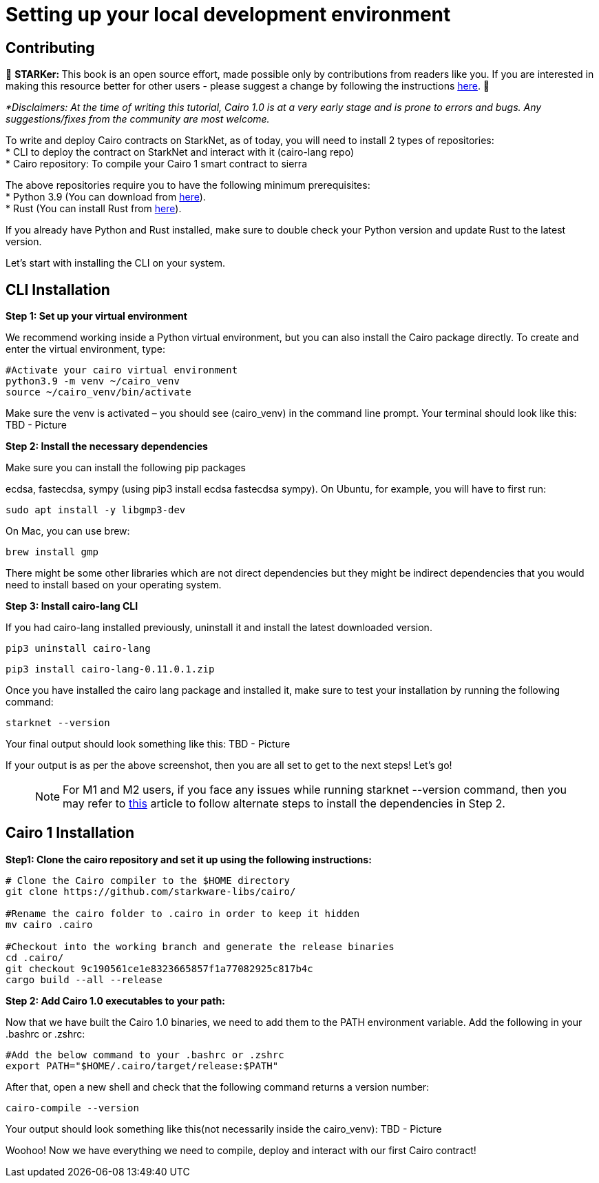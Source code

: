 [id="environment"]

[#setup]
= Setting up your local development environment

== Contributing

🎯 +++<strong>+++STARKer: +++</strong>+++ This book is an open source effort, made possible only by contributions from readers like you. If you are interested in making this resource better for other users - please suggest a change by following the instructions https://github.com/starknet-edu/starknetbook/blob/antora-front/CONTRIBUTING.adoc[here].
🎯

_*Disclaimers: At the time of writing this tutorial, Cairo 1.0  is at a very early stage and is prone to errors and bugs. Any suggestions/fixes from the community are most welcome._

To write and deploy Cairo contracts on StarkNet, as of today, you will need to install 2 types of repositories: +
* CLI to deploy the contract on StarkNet and interact with it (cairo-lang repo) +
* Cairo repository: To compile your Cairo 1 smart contract to sierra +

The above repositories require you to have the following minimum prerequisites: +
* Python 3.9 (You can download from https://www.python.org/downloads/release/python-390/[here]). +
* Rust (You can install Rust from https://www.rust-lang.org/tools/install[here]). +

If you already have Python and Rust installed, make sure to double check your Python version and update Rust to the latest version.

Let’s start with installing the CLI on your system.


== CLI Installation

+++<strong>+++Step 1: Set up your virtual environment +++</strong>+++

We recommend working inside a Python virtual environment, but you can also install the Cairo package directly. To create and enter the virtual environment, type:

[,Bash]
----
#Activate your cairo virtual environment
python3.9 -m venv ~/cairo_venv
source ~/cairo_venv/bin/activate
----

Make sure the venv is activated – you should see (cairo_venv) in the command line prompt. 
Your terminal should look like this:
TBD - Picture


+++<strong>+++Step 2: Install the necessary dependencies +++</strong>+++

Make sure you can install the following pip packages

ecdsa, fastecdsa, sympy (using pip3 install ecdsa fastecdsa sympy). 
On Ubuntu, for example, you will have to first run:

[,Bash]
----
sudo apt install -y libgmp3-dev
----

On Mac, you can use brew:

[,Bash]
----
brew install gmp
----

There might be some other libraries which are not direct dependencies but they might be indirect dependencies that you would need to install based on your operating system.


+++<strong>+++Step 3: Install cairo-lang CLI +++</strong>+++

If you had cairo-lang installed previously, uninstall it and install the latest downloaded version.

[,Bash]
----
pip3 uninstall cairo-lang
----

[,Bash]
----
pip3 install cairo-lang-0.11.0.1.zip
----

Once you have installed the cairo lang package and installed it, make sure to test your installation by running the following command:

[,Bash]
----
starknet --version
----

Your final output should look something like this:
TBD - Picture

If your output is as per the above screenshot, then you are all set to get to the next steps! Let’s go!

____
NOTE: For M1 and M2 users, if you face any issues while running starknet --version command, 
then you may refer to https://github.com/OpenZeppelin/nile/issues/22[this] article to follow alternate steps to install the dependencies in Step 2.
____

== Cairo 1 Installation

+++<strong>+++Step1: Clone the cairo repository and set it up using the following instructions:+++</strong>+++

[,Bash]
----
# Clone the Cairo compiler to the $HOME directory
git clone https://github.com/starkware-libs/cairo/

#Rename the cairo folder to .cairo in order to keep it hidden
mv cairo .cairo

#Checkout into the working branch and generate the release binaries
cd .cairo/
git checkout 9c190561ce1e8323665857f1a77082925c817b4c
cargo build --all --release

----

+++<strong>+++Step 2: Add Cairo 1.0 executables to your path:+++</strong>+++

Now that we have built the Cairo 1.0 binaries, we need to add them to the PATH environment variable. Add the following in your .bashrc or .zshrc:

[,Bash]
----
#Add the below command to your .bashrc or .zshrc
export PATH="$HOME/.cairo/target/release:$PATH"
----

After that, open a new shell and check that the following command returns a version number:

[,Bash]
----
cairo-compile --version
----

Your output should look something like this(not necessarily inside the cairo_venv):
TBD - Picture

Woohoo! Now we have everything we need to compile, deploy and interact with our first Cairo contract!
